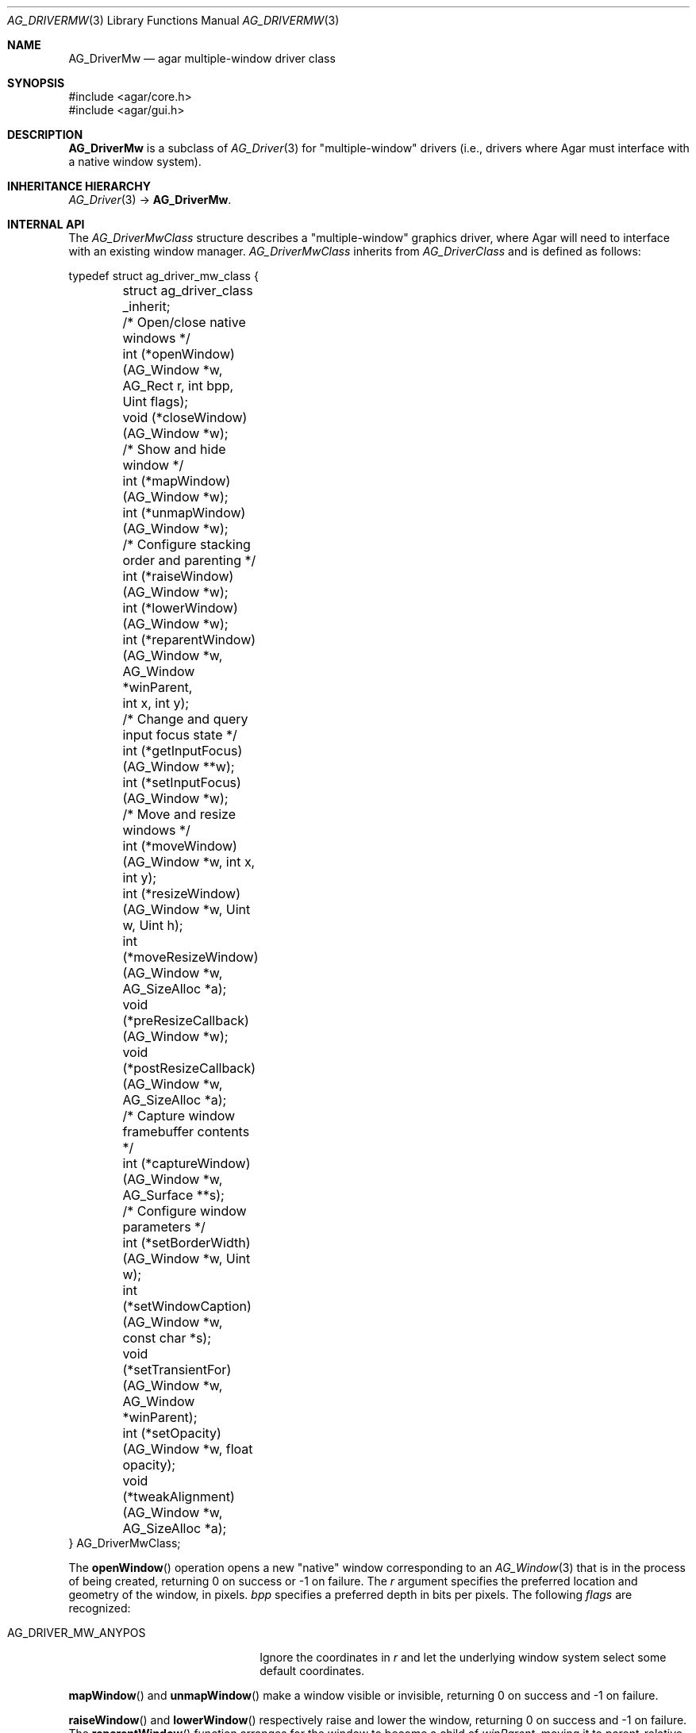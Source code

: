.\" Copyright (c) 2010 Hypertriton, Inc. <http://hypertriton.com/>
.\" All rights reserved.
.\"
.\" Redistribution and use in source and binary forms, with or without
.\" modification, are permitted provided that the following conditions
.\" are met:
.\" 1. Redistributions of source code must retain the above copyright
.\"    notice, this list of conditions and the following disclaimer.
.\" 2. Redistributions in binary form must reproduce the above copyright
.\"    notice, this list of conditions and the following disclaimer in the
.\"    documentation and/or other materials provided with the distribution.
.\"
.\" THIS SOFTWARE IS PROVIDED BY THE AUTHOR ``AS IS'' AND ANY EXPRESS OR
.\" IMPLIED WARRANTIES, INCLUDING, BUT NOT LIMITED TO, THE IMPLIED
.\" WARRANTIES OF MERCHANTABILITY AND FITNESS FOR A PARTICULAR PURPOSE
.\" ARE DISCLAIMED. IN NO EVENT SHALL THE AUTHOR BE LIABLE FOR ANY DIRECT,
.\" INDIRECT, INCIDENTAL, SPECIAL, EXEMPLARY, OR CONSEQUENTIAL DAMAGES
.\" (INCLUDING BUT NOT LIMITED TO, PROCUREMENT OF SUBSTITUTE GOODS OR
.\" SERVICES; LOSS OF USE, DATA, OR PROFITS; OR BUSINESS INTERRUPTION)
.\" HOWEVER CAUSED AND ON ANY THEORY OF LIABILITY, WHETHER IN CONTRACT,
.\" STRICT LIABILITY, OR TORT (INCLUDING NEGLIGENCE OR OTHERWISE) ARISING
.\" IN ANY WAY OUT OF THE USE OF THIS SOFTWARE EVEN IF ADVISED OF THE
.\" POSSIBILITY OF SUCH DAMAGE.
.\"
.Dd May 2, 2010
.Dt AG_DRIVERMW 3
.Os
.ds vT Agar API Reference
.ds oS Agar 1.4.1
.Sh NAME
.Nm AG_DriverMw
.Nd agar multiple-window driver class
.Sh SYNOPSIS
.Bd -literal
#include <agar/core.h>
#include <agar/gui.h>
.Ed
.Sh DESCRIPTION
.\" IMAGE(http://libagar.org/widgets/AG_DriverGLX.png, "The Xorg/glx driver")
.Nm
is a subclass of
.Xr AG_Driver 3
for "multiple-window" drivers (i.e., drivers where Agar must interface with
a native window system).
.Sh INHERITANCE HIERARCHY
.Xr AG_Driver 3 ->
.Nm .
.Sh INTERNAL API
The
.Ft AG_DriverMwClass
structure describes a "multiple-window" graphics driver, where Agar will need
to interface with an existing window manager.
.Ft AG_DriverMwClass
inherits from
.Ft AG_DriverClass
and is defined as follows:
.Bd -literal
typedef struct ag_driver_mw_class {
	struct ag_driver_class _inherit;

	/* Open/close native windows */
	int  (*openWindow)(AG_Window *w, AG_Rect r, int bpp, Uint flags);
	void (*closeWindow)(AG_Window *w);

	/* Show and hide window */
	int (*mapWindow)(AG_Window *w);
	int (*unmapWindow)(AG_Window *w);

	/* Configure stacking order and parenting */
	int (*raiseWindow)(AG_Window *w);
	int (*lowerWindow)(AG_Window *w);
	int (*reparentWindow)(AG_Window *w, AG_Window *winParent,
	                      int x, int y);

	/* Change and query input focus state */
	int (*getInputFocus)(AG_Window **w);
	int (*setInputFocus)(AG_Window *w);

	/* Move and resize windows */
	int  (*moveWindow)(AG_Window *w, int x, int y);
	int  (*resizeWindow)(AG_Window *w, Uint w, Uint h);
	int  (*moveResizeWindow)(AG_Window *w, AG_SizeAlloc *a);
	void (*preResizeCallback)(AG_Window *w);
	void (*postResizeCallback)(AG_Window *w, AG_SizeAlloc *a);

	/* Capture window framebuffer contents */
	int (*captureWindow)(AG_Window *w, AG_Surface **s);

	/* Configure window parameters */
	int  (*setBorderWidth)(AG_Window *w, Uint w);
	int  (*setWindowCaption)(AG_Window *w, const char *s);
	void (*setTransientFor)(AG_Window *w, AG_Window *winParent);
	int  (*setOpacity)(AG_Window *w, float opacity);
	void (*tweakAlignment)(AG_Window *w, AG_SizeAlloc *a);
} AG_DriverMwClass;
.Ed
.Pp
The
.Fn openWindow
operation opens a new "native" window corresponding to an
.Xr AG_Window 3
that is in the process of being created, returning 0 on success or -1 on
failure.
The
.Fa r
argument specifies the preferred location and geometry of the window, in
pixels.
.Fa bpp
specifies a preferred depth in bits per pixels.
The following
.Fa flags
are recognized:
.Pp
.Bl -tag -compact -width "AG_DRIVER_MW_ANYPOS "
.It AG_DRIVER_MW_ANYPOS
Ignore the coordinates in
.Fa r
and let the underlying window system select some default coordinates.
.El
.Pp
.Fn mapWindow
and
.Fn unmapWindow
make a window visible or invisible, returning 0 on success and -1 on failure.
.Pp
.Fn raiseWindow
and
.Fn lowerWindow
respectively raise and lower the window, returning 0 on success and -1 on
failure.
The
.Fn reparentWindow
function arranges for the window to become a child of
.Fa winParent ,
moving it to parent-relative coordinates
.Fa x ,
.Fa y .
The function should return 0 on success or -1 on failure.
.Pp
The
.Fn getInputFocus
operation retrieves a pointer to the window currently holding focus,
returning 0 on success.
If the focus is external to the Agar application, it should return -1.
.Fn setInputFocus
gives focus to the specified window, returning 0 on success or -1 on failure.
.Pp
The
.Fn moveWindow ,
.Fn resizeWindow
and
.Fn moveResizeWindow
operations respectively move, resize or move+resize a window to specified
coordinates and geometry, returning 0 on success or -1 on failure.
.Pp
The
.Fn preResizeCallback
operation is invoked prior to a window resize,
and
.Fn postResizeCallback
is invoked following a window resize (the new window geometry is passed
as the
.Fa a
argument).
.Pp
The
.Fn captureWindow
operation captures the window's visual rendering to an
.Xr AG_Surface 3 ,
returning 0 on success or -1 on failure.
.Pp
.Fn setBorderWidth
configures a window border size in pixels, returning 0 on success or -1
if the operation is unsupported or an error occured.
.Pp
.Fn setWindowCaption
sets the associated window caption text, if supported by the window system.
The string passed to the function may contain characters in UTF-8 encoding.
The function should return 0 on success or -1 on failure.
.Pp
.Fn setTransientFor
passes a hint to the window manager that the window should be marked as
"transient" for the specified window
.Fa winParent .
This operation is optional and window manager specific.
.Pp
.Fn setOpacity
passes a window opacity argument (ranging from 0.0 to 1.0) to the
underlying window manager.
.Pp
The optional
.Fn tweakAlignment
operation allows the driver to override or alter the effect of the window
alignment request (set by
.Xr AG_WindowSetPosition 3
or
.Xr AG_WindowSetGeometryAligned 3 ) ,
such that underlying WM-specific items (desktop panels and such) can be taken
into consideration (by default, the display boundaries are used).
This routine should set the
.Va x
and
.Va y
members of
.Fa a ,
in function of
.Va w
and
.Va h .
.Sh SEE ALSO
.Xr AG_Driver 3 ,
.Xr AG_DriverSw 3 ,
.Xr AG_InitGraphics 3 ,
.Xr AG_Intro 3
.Sh HISTORY
The
.Nm
class first appeared in Agar 1.4.0.

